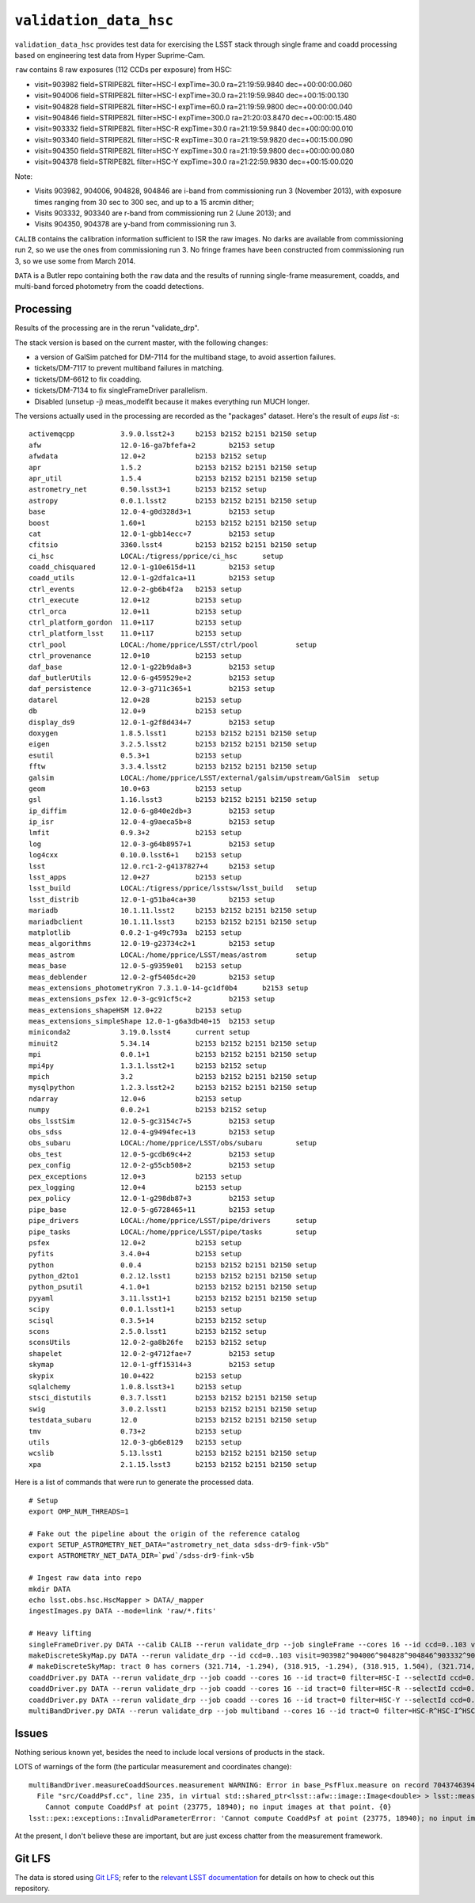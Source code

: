 =======================
``validation_data_hsc``
=======================

``validation_data_hsc`` provides test data for exercising the LSST stack
through single frame and coadd processing based on engineering test data from
Hyper Suprime-Cam.

``raw`` contains 8 raw exposures (112 CCDs per exposure) from HSC:

* visit=903982 field=STRIPE82L filter=HSC-I expTime=30.0 ra=21:19:59.9840 dec=+00:00:00.060
* visit=904006 field=STRIPE82L filter=HSC-I expTime=30.0 ra=21:19:59.9840 dec=+00:15:00.130
* visit=904828 field=STRIPE82L filter=HSC-I expTime=60.0 ra=21:19:59.9800 dec=+00:00:00.040
* visit=904846 field=STRIPE82L filter=HSC-I expTime=300.0 ra=21:20:03.8470 dec=+00:00:15.480
* visit=903332 field=STRIPE82L filter=HSC-R expTime=30.0 ra=21:19:59.9840 dec=+00:00:00.010
* visit=903340 field=STRIPE82L filter=HSC-R expTime=30.0 ra=21:19:59.9820 dec=+00:15:00.090
* visit=904350 field=STRIPE82L filter=HSC-Y expTime=30.0 ra=21:19:59.9800 dec=+00:00:00.080
* visit=904378 field=STRIPE82L filter=HSC-Y expTime=30.0 ra=21:22:59.9830 dec=+00:15:00.020

Note:

* Visits 903982, 904006, 904828, 904846 are i-band from commissioning run 3 (November 2013),
  with exposure times ranging from 30 sec to 300 sec, and up to a 15 arcmin dither;
* Visits 903332, 903340 are r-band from commissioning run 2 (June 2013); and
* Visits 904350, 904378 are y-band from commissioning run 3.

``CALIB`` contains the calibration information sufficient to ISR the raw images.
No darks are available from commissioning run 2, so we use the ones from
commissioning run 3.  No fringe frames have been constructed from commissioning
run 3, so we use some from March 2014.

``DATA`` is a Butler repo containing both the ``raw`` data and the results of running
single-frame measurement, coadds, and multi-band forced photometry from the coadd detections.

Processing
==========

Results of the processing are in the rerun "validate_drp".

The stack version is based on the current master, with the following changes:

* a version of GalSim patched for DM-7114 for the multiband stage, to avoid assertion failures.
* tickets/DM-7117 to prevent multiband failures in matching.
* tickets/DM-6612 to fix coadding.
* tickets/DM-7134 to fix singleFrameDriver parallelism.
* Disabled (unsetup -j) meas_modelfit because it makes everything run MUCH longer.

The versions actually used in the processing are recorded as the "packages" dataset.
Here's the result of `eups list -s`:

::

    activemqcpp           3.9.0.lsst2+3     b2153 b2152 b2151 b2150 setup
    afw                   12.0-16-ga7bfefa+2        b2153 setup
    afwdata               12.0+2            b2153 b2152 setup
    apr                   1.5.2             b2153 b2152 b2151 b2150 setup
    apr_util              1.5.4             b2153 b2152 b2151 b2150 setup
    astrometry_net        0.50.lsst3+1      b2153 b2152 setup
    astropy               0.0.1.lsst2       b2153 b2152 b2151 b2150 setup
    base                  12.0-4-g0d328d3+1         b2153 setup
    boost                 1.60+1            b2153 b2152 b2151 b2150 setup
    cat                   12.0-1-gbb14ecc+7         b2153 setup
    cfitsio               3360.lsst4        b2153 b2152 b2151 b2150 setup
    ci_hsc                LOCAL:/tigress/pprice/ci_hsc      setup
    coadd_chisquared      12.0-1-g10e615d+11        b2153 setup
    coadd_utils           12.0-1-g2dfa1ca+11        b2153 setup
    ctrl_events           12.0-2-gb6b4f2a   b2153 setup
    ctrl_execute          12.0+12           b2153 setup
    ctrl_orca             12.0+11           b2153 setup
    ctrl_platform_gordon  11.0+117          b2153 setup
    ctrl_platform_lsst    11.0+117          b2153 setup
    ctrl_pool             LOCAL:/home/pprice/LSST/ctrl/pool         setup
    ctrl_provenance       12.0+10           b2153 setup
    daf_base              12.0-1-g22b9da8+3         b2153 setup
    daf_butlerUtils       12.0-6-g459529e+2         b2153 setup
    daf_persistence       12.0-3-g711c365+1         b2153 setup
    datarel               12.0+28           b2153 setup
    db                    12.0+9            b2153 setup
    display_ds9           12.0-1-g2f8d434+7         b2153 setup
    doxygen               1.8.5.lsst1       b2153 b2152 b2151 b2150 setup
    eigen                 3.2.5.lsst2       b2153 b2152 b2151 b2150 setup
    esutil                0.5.3+1           b2153 setup
    fftw                  3.3.4.lsst2       b2153 b2152 b2151 b2150 setup
    galsim                LOCAL:/home/pprice/LSST/external/galsim/upstream/GalSim  setup
    geom                  10.0+63           b2153 setup
    gsl                   1.16.lsst3        b2153 b2152 b2151 b2150 setup
    ip_diffim             12.0-6-g840e2db+3         b2153 setup
    ip_isr                12.0-4-g9aeca5b+8         b2153 setup
    lmfit                 0.9.3+2           b2153 setup
    log                   12.0-3-g64b8957+1         b2153 setup
    log4cxx               0.10.0.lsst6+1    b2153 setup
    lsst                  12.0.rc1-2-g4137827+4     b2153 setup
    lsst_apps             12.0+27           b2153 setup
    lsst_build            LOCAL:/tigress/pprice/lsstsw/lsst_build   setup
    lsst_distrib          12.0-1-g51ba4ca+30        b2153 setup
    mariadb               10.1.11.lsst2     b2153 b2152 b2151 b2150 setup
    mariadbclient         10.1.11.lsst3     b2153 b2152 b2151 b2150 setup
    matplotlib            0.0.2-1-g49c793a  b2153 setup
    meas_algorithms       12.0-19-g23734c2+1        b2153 setup
    meas_astrom           LOCAL:/home/pprice/LSST/meas/astrom       setup
    meas_base             12.0-5-g9359e01   b2153 setup
    meas_deblender        12.0-2-gf5405dc+20        b2153 setup
    meas_extensions_photometryKron 7.3.1.0-14-gc1df0b4      b2153 setup
    meas_extensions_psfex 12.0-3-gc91cf5c+2         b2153 setup
    meas_extensions_shapeHSM 12.0+22        b2153 setup
    meas_extensions_simpleShape 12.0-1-g6a3db40+15  b2153 setup
    miniconda2            3.19.0.lsst4      current setup
    minuit2               5.34.14           b2153 b2152 b2151 b2150 setup
    mpi                   0.0.1+1           b2153 b2152 b2151 b2150 setup
    mpi4py                1.3.1.lsst2+1     b2153 b2152 setup
    mpich                 3.2               b2153 b2152 b2151 b2150 setup
    mysqlpython           1.2.3.lsst2+2     b2153 b2152 b2151 b2150 setup
    ndarray               12.0+6            b2153 setup
    numpy                 0.0.2+1           b2153 b2152 setup
    obs_lsstSim           12.0-5-gc3154c7+5         b2153 setup
    obs_sdss              12.0-4-g9494fec+13        b2153 setup
    obs_subaru            LOCAL:/home/pprice/LSST/obs/subaru        setup
    obs_test              12.0-5-gcdb69c4+2         b2153 setup
    pex_config            12.0-2-g55cb508+2         b2153 setup
    pex_exceptions        12.0+3            b2153 setup
    pex_logging           12.0+4            b2153 setup
    pex_policy            12.0-1-g298db87+3         b2153 setup
    pipe_base             12.0-5-g6728465+11        b2153 setup
    pipe_drivers          LOCAL:/home/pprice/LSST/pipe/drivers      setup
    pipe_tasks            LOCAL:/home/pprice/LSST/pipe/tasks        setup
    psfex                 12.0+2            b2153 setup
    pyfits                3.4.0+4           b2153 setup
    python                0.0.4             b2153 b2152 b2151 b2150 setup
    python_d2to1          0.2.12.lsst1      b2153 b2152 b2151 b2150 setup
    python_psutil         4.1.0+1           b2153 b2152 b2151 b2150 setup
    pyyaml                3.11.lsst1+1      b2153 b2152 b2151 b2150 setup
    scipy                 0.0.1.lsst1+1     b2153 setup
    scisql                0.3.5+14          b2153 b2152 setup
    scons                 2.5.0.lsst1       b2153 b2152 setup
    sconsUtils            12.0-2-ga8b26fe   b2153 b2152 setup
    shapelet              12.0-2-g4712fae+7         b2153 setup
    skymap                12.0-1-gff15314+3         b2153 setup
    skypix                10.0+422          b2153 setup
    sqlalchemy            1.0.8.lsst3+1     b2153 setup
    stsci_distutils       0.3.7.lsst1       b2153 b2152 b2151 b2150 setup
    swig                  3.0.2.lsst1       b2153 b2152 b2151 b2150 setup
    testdata_subaru       12.0              b2153 b2152 b2151 b2150 setup
    tmv                   0.73+2            b2153 setup
    utils                 12.0-3-gb6e8129   b2153 setup
    wcslib                5.13.lsst1        b2153 b2152 b2151 b2150 setup
    xpa                   2.1.15.lsst3      b2153 b2152 b2151 b2150 setup


Here is a list of commands that were run to generate the processed data.

::

    # Setup
    export OMP_NUM_THREADS=1

    # Fake out the pipeline about the origin of the reference catalog
    export SETUP_ASTROMETRY_NET_DATA="astrometry_net_data sdss-dr9-fink-v5b"
    export ASTROMETRY_NET_DATA_DIR=`pwd`/sdss-dr9-fink-v5b

    # Ingest raw data into repo
    mkdir DATA
    echo lsst.obs.hsc.HscMapper > DATA/_mapper
    ingestImages.py DATA --mode=link 'raw/*.fits'

    # Heavy lifting
    singleFrameDriver.py DATA --calib CALIB --rerun validate_drp --job singleFrame --cores 16 --id ccd=0..103 visit=903982^904006^904828^904846^903332^903340^904350^904378
    makeDiscreteSkyMap.py DATA --rerun validate_drp --id ccd=0..103 visit=903982^904006^904828^904846^903332^903340^904350^904378
    # makeDiscreteSkyMap: tract 0 has corners (321.714, -1.294), (318.915, -1.294), (318.915, 1.504), (321.714, 1.504) (RA, Dec deg) and 15 x 15 patches
    coaddDriver.py DATA --rerun validate_drp --job coadd --cores 16 --id tract=0 filter=HSC-I --selectId ccd=0..103 visit=903982^904006^904828^904846
    coaddDriver.py DATA --rerun validate_drp --job coadd --cores 16 --id tract=0 filter=HSC-R --selectId ccd=0..103 visit=903332^903340
    coaddDriver.py DATA --rerun validate_drp --job coadd --cores 16 --id tract=0 filter=HSC-Y --selectId ccd=0..103 visit=904350^904378
    multiBandDriver.py DATA --rerun validate_drp --job multiband --cores 16 --id tract=0 filter=HSC-R^HSC-I^HSC-Y -C multiband-config.py


Issues
======

Nothing serious known yet, besides the need to include local versions of products in the stack.

LOTS of warnings of the form (the particular measurement and coordinates change):

::

  multiBandDriver.measureCoaddSources.measurement WARNING: Error in base_PsfFlux.measure on record 704374639441: 
    File "src/CoaddPsf.cc", line 235, in virtual std::shared_ptr<lsst::afw::image::Image<double> > lsst::meas::algorithms::CoaddPsf::doComputeKernelImage(const Point2D&, const lsst::afw::image::Color&) const
      Cannot compute CoaddPsf at point (23775, 18940); no input images at that point. {0}
  lsst::pex::exceptions::InvalidParameterError: 'Cannot compute CoaddPsf at point (23775, 18940); no input images at that point.'

At the present, I don't believe these are important, but are just excess chatter
from the measurement framework.


Git LFS
=======

The data is stored using `Git LFS`_; refer to the `relevant
LSST documentation`_ for details on how to check out this repository.

.. _Git LFS: https://git-lfs.github.com
.. _relevant LSST documentation: http://developer.lsst.io/en/latest/tools/git_lfs.html

